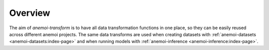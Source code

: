 ##########
 Overview
##########

The aim of `anemoi-transform` is to have all data transformation
functions in one place, so they can be easily reused across different
anemoi projects. The same data transforms are used when creating
datasets with :ref:`anemoi-datasets <anemoi-datasets:index-page>` and
when running models with :ref:`anemoi-inference
<anemoi-inference:index-page>`.
